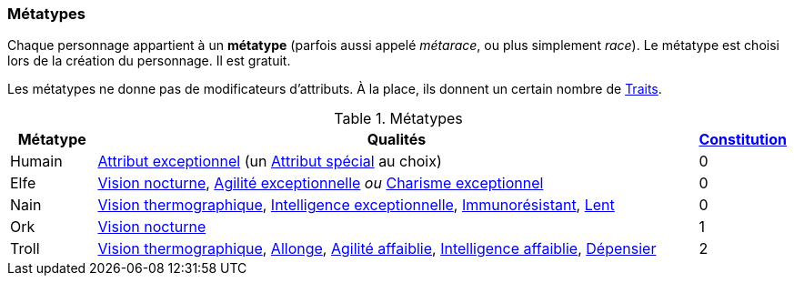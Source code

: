 ﻿
[[chapter_metatypes]]
=== Métatypes
Chaque personnage appartient à un *métatype* (parfois aussi appelé _métarace_, ou plus simplement _race_).
Le métatype est choisi lors de la création du personnage.
Il est gratuit.

Les métatypes ne donne pas de modificateurs d'attributs.
À la place, ils donnent un certain nombre de <<chapter_qualities,Traits>>.

.Métatypes
[options="header", cols="1,7,1"]
|===
|Métatype |Qualités |<<attribute_body,Constitution>>
|Humain |<<quality_exceptional_attribute,Attribut exceptionnel>> (un <<special_attributes,Attribut spécial>> au choix) |0
|Elfe   |<<quality_vision_low-light,Vision nocturne>>, <<quality_exceptional_attribute,Agilité exceptionnelle>> _ou_ <<quality_exceptional_attribute,Charisme exceptionnel>> |0
|Nain   |<<quality_vision_thermographic,Vision thermographique>>, <<quality_exceptional_attribute,Intelligence exceptionnelle>>, <<quality_pathogens_toxins_resistance,Immunorésistant>>, <<quality_slow,Lent>> |0
|Ork    |<<quality_vision_low-light,Vision nocturne>> |1
|Troll  |<<quality_vision_thermographic,Vision thermographique>>, <<quality_reach,Allonge>>, <<quality_exceptional_attribute,Agilité affaiblie>>, <<quality_exceptional_attribute,Intelligence affaiblie>>, <<quality_big_spender,Dépensier>> |2
|===

ifdef::with-designer-notes[]
displayer::design[label="Afficher"]
[.design]
****
Je l'admets : lorsqu'on ne considère que les valeurs des différents traits fournis par les métatypes, ceux-ci ne sont pas tout à fait équilibrés.
Pour être franc, j'ai essayé de voir les choses dans leur globalité, en pensant à la puissance de chacun de ces bénéfices en jeu.
J'ai pondéré par la rareté des situations où ils sont pertinents, et par la facilité d'en reproduire les effets :

* Des yeux cyber à vision nocturne ou thermographique, ça vaut bien moins de 5 points de karma ... si on a de l'Essence à dépenser.
* Un attribut exceptionnel au choix, c'est plus puissant qu'un attribut imposé, mais c'est peut-être moins puissant qu'un attribut _spécial_ exceptionnel, qui est impossible à obtenir autrement qu'en étant humain.
* La Constitution ne s'augmente pas et ne peut pas progresser avec le karma ; le seul moyen d'en avoir davantage, c'est le trait Dur-à-cuire, qu'on ne peut prendre qu'une seule fois.
  Donc, partir avec 1, ou encore mieux, 2, est un avantage qui vaut bien plus que 20 ou 40 karma.
* Avec les attributs affaiblis qu'ils se tapent, les trolls sont relativement difficiles à construire.
  De plus, ils paraissent les plus « spoliés » quand on se contente d'additionner les valeurs en karma de leurs traits.
  Donc, ça devrait décourager de faire un PJ troll.
  Ça tombe bien, les trolls sont d'une race puissante dans sa partie, mais statistiquement rare ...
* Le seul qui me parait un peu « bancal » est le nain (un nain instable, une première!).
  Si vos scénarios font souvent les PJs poursuivre des gens à pied, où que vous leur assénez souvent des maladies ou des poisons, il faudra peut-être revoir la race naine à votre table.

Comme dit, si l'un ou l'autre métatype ne vous plait pas, le système de traits est suffisamment flexible pour vous permettre de les altérer comme vous voulez ...

Au final, je trouve tout ça plutôt équilibré et/ou réaliste.
Je ne crois pas avoir trahi l'esprit de chacune de ces races.
Et je suis plutôt content d'avoir éliminé le besoin de modificateurs raciaux -concernant ce dernier point, davantage de détails au <<primary_attributes,chapitre suivant>> ...
****
endif::with-designer-notes[]
